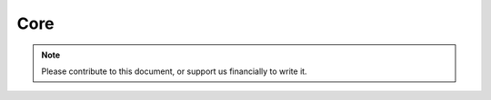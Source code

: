 .. _core-index:

========================
Core
========================
.. note::
	Please contribute to this document, or support us financially to write it.